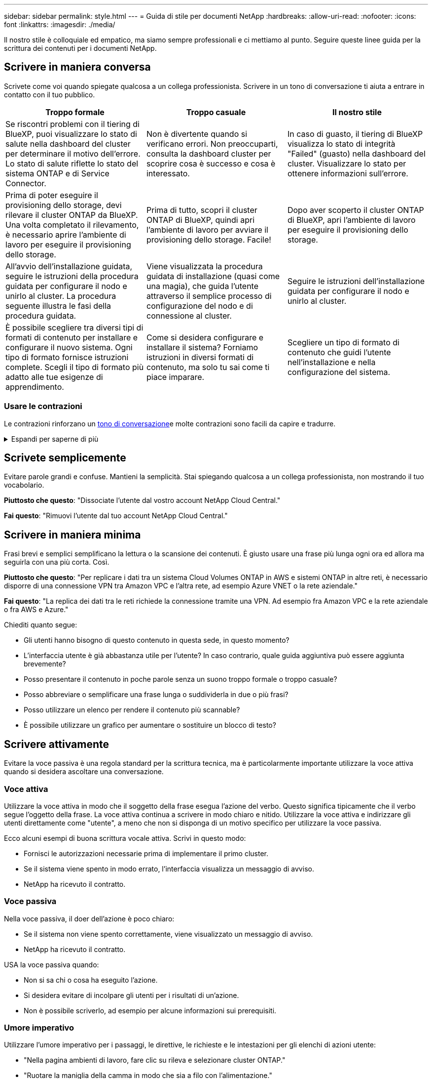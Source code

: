---
sidebar: sidebar 
permalink: style.html 
---
= Guida di stile per documenti NetApp
:hardbreaks:
:allow-uri-read: 
:nofooter: 
:icons: font
:linkattrs: 
:imagesdir: ./media/


[role="lead"]
Il nostro stile è colloquiale ed empatico, ma siamo sempre professionali e ci mettiamo al punto. Seguire queste linee guida per la scrittura dei contenuti per i documenti NetApp.



== Scrivere in maniera conversa

Scrivete come voi quando spiegate qualcosa a un collega professionista. Scrivere in un tono di conversazione ti aiuta a entrare in contatto con il tuo pubblico.

|===
| Troppo formale | Troppo casuale | Il nostro stile 


| Se riscontri problemi con il tiering di BlueXP, puoi visualizzare lo stato di salute nella dashboard del cluster per determinare il motivo dell'errore. Lo stato di salute riflette lo stato del sistema ONTAP e di Service Connector. | Non è divertente quando si verificano errori. Non preoccuparti, consulta la dashboard cluster per scoprire cosa è successo e cosa è interessato. | In caso di guasto, il tiering di BlueXP visualizza lo stato di integrità "Failed" (guasto) nella dashboard del cluster. Visualizzare lo stato per ottenere informazioni sull'errore. 


| Prima di poter eseguire il provisioning dello storage, devi rilevare il cluster ONTAP da BlueXP. Una volta completato il rilevamento, è necessario aprire l'ambiente di lavoro per eseguire il provisioning dello storage. | Prima di tutto, scopri il cluster ONTAP di BlueXP, quindi apri l'ambiente di lavoro per avviare il provisioning dello storage. Facile! | Dopo aver scoperto il cluster ONTAP di BlueXP, apri l'ambiente di lavoro per eseguire il provisioning dello storage. 


| All'avvio dell'installazione guidata, seguire le istruzioni della procedura guidata per configurare il nodo e unirlo al cluster. La procedura seguente illustra le fasi della procedura guidata. | Viene visualizzata la procedura guidata di installazione (quasi come una magia), che guida l'utente attraverso il semplice processo di configurazione del nodo e di connessione al cluster. | Seguire le istruzioni dell'installazione guidata per configurare il nodo e unirlo al cluster. 


| È possibile scegliere tra diversi tipi di formati di contenuto per installare e configurare il nuovo sistema. Ogni tipo di formato fornisce istruzioni complete. Scegli il tipo di formato più adatto alle tue esigenze di apprendimento. | Come si desidera configurare e installare il sistema? Forniamo istruzioni in diversi formati di contenuto, ma solo tu sai come ti piace imparare. | Scegliere un tipo di formato di contenuto che guidi l'utente nell'installazione e nella configurazione del sistema. 
|===


=== Usare le contrazioni

Le contrazioni rinforzano un <<Scrivere in maniera conversa,tono di conversazione>>e molte contrazioni sono facili da capire e tradurre.

.Espandi per saperne di più
[%collapsible]
====
* Usare contrazioni come queste, facili da capire e tradurre:
+
|===


| non lo sono | sei tu 


| non lo è | lo siamo 


| non lo era | è così 


| non lo era | andiamo 


| non lo ha fatto | noi (se è richiesto il futuro) 


| non è così | non lo farà (se è richiesto un futuro teso) 


| non farlo | (se è necessario un futuro teso) 
|===
* Non utilizzare contrazioni come queste, difficili da comprendere e tradurre:
+
|===


| sarebbe stato | dovrebbe avere 


| non lo avremmo mai fatto | non dovrebbe avere 


| potrebbe essere | non avrei potuto 
|===


====


== Scrivete semplicemente

Evitare parole grandi e confuse. Mantieni la semplicità. Stai spiegando qualcosa a un collega professionista, non mostrando il tuo vocabolario.

**Piuttosto che questo**: "Dissociate l'utente dal vostro account NetApp Cloud Central."

**Fai questo**: "Rimuovi l'utente dal tuo account NetApp Cloud Central."



== Scrivere in maniera minima

Frasi brevi e semplici semplificano la lettura o la scansione dei contenuti. È giusto usare una frase più lunga ogni ora ed allora ma seguirla con una più corta. Così.

**Piuttosto che questo**: "Per replicare i dati tra un sistema Cloud Volumes ONTAP in AWS e sistemi ONTAP in altre reti, è necessario disporre di una connessione VPN tra Amazon VPC e l'altra rete, ad esempio Azure VNET o la rete aziendale."

**Fai questo**: "La replica dei dati tra le reti richiede la connessione tramite una VPN. Ad esempio fra Amazon VPC e la rete aziendale o fra AWS e Azure."

Chiediti quanto segue:

* Gli utenti hanno bisogno di questo contenuto in questa sede, in questo momento?
* L'interfaccia utente è già abbastanza utile per l'utente? In caso contrario, quale guida aggiuntiva può essere aggiunta brevemente?
* Posso presentare il contenuto in poche parole senza un suono troppo formale o troppo casuale?
* Posso abbreviare o semplificare una frase lunga o suddividerla in due o più frasi?
* Posso utilizzare un elenco per rendere il contenuto più scannable?
* È possibile utilizzare un grafico per aumentare o sostituire un blocco di testo?




== Scrivere attivamente

Evitare la voce passiva è una regola standard per la scrittura tecnica, ma è particolarmente importante utilizzare la voce attiva quando si desidera ascoltare una conversazione.



=== Voce attiva

Utilizzare la voce attiva in modo che il soggetto della frase esegua l'azione del verbo. Questo significa tipicamente che il verbo segue l'oggetto della frase. La voce attiva continua a scrivere in modo chiaro e nitido. Utilizzare la voce attiva e indirizzare gli utenti direttamente come "utente", a meno che non si disponga di un motivo specifico per utilizzare la voce passiva.

Ecco alcuni esempi di buona scrittura vocale attiva. Scrivi in questo modo:

* Fornisci le autorizzazioni necessarie prima di implementare il primo cluster.
* Se il sistema viene spento in modo errato, l'interfaccia visualizza un messaggio di avviso.
* NetApp ha ricevuto il contratto.




=== Voce passiva

Nella voce passiva, il doer dell'azione è poco chiaro:

* Se il sistema non viene spento correttamente, viene visualizzato un messaggio di avviso.
* NetApp ha ricevuto il contratto.


USA la voce passiva quando:

* Non si sa chi o cosa ha eseguito l'azione.
* Si desidera evitare di incolpare gli utenti per i risultati di un'azione.
* Non è possibile scriverlo, ad esempio per alcune informazioni sui prerequisiti.




=== Umore imperativo

Utilizzare l'umore imperativo per i passaggi, le direttive, le richieste e le intestazioni per gli elenchi di azioni utente:

* "Nella pagina ambienti di lavoro, fare clic su rileva e selezionare cluster ONTAP."
* "Ruotare la maniglia della camma in modo che sia a filo con l'alimentazione."


Prendere in considerazione l'utilizzo della voce imperativa per sostituire la voce passiva:

**Piuttosto che questo**: "Le autorizzazioni richieste devono essere fornite prima di distribuire il primo cluster."

**Fate questo**: "Fornite le autorizzazioni necessarie prima di distribuire il vostro primo cluster."

Evitare di utilizzare la voce imperativa per incorporare i passaggi nelle informazioni concettuali e di riferimento.

Per ulteriori convenzioni sui verbi, vedere:

* https://docs.microsoft.com/en-us/style-guide/welcome/["Microsoft Writing Style Guide"^]
* https://www.merriam-webster.com/["Merriam-Webster Dictionary Online"^]




== Scrivere contenuti coerenti

"Scrivere come si parla quando si spiega qualcosa a un collega professionista" significa qualcosa di diverso per tutti. Il nostro stile professionale e al contempo conversazionale ci aiuta a metterci in contatto con gli utenti e aumenta la frequenza di incoerenze minori tra più autori contributori:

* Concentratevi su come rendere i contenuti chiari e facili da utilizzare. Se tutto il contenuto è chiaro e facile da usare, non importa piccole incoerenze.
* Sia costante all'interno della pagina che state scrivendo.
* Seguire sempre le linee guida in <<Scrivere per un pubblico globale>>.




== USA la lingua inclusiva

NetApp ritiene che la documentazione del prodotto non debba contenere un linguaggio esclusivo e discriminatorio. Le parole che utilizziamo possono fare la differenza tra stabilire un rapporto positivo con i nostri clienti o alienarli. Soprattutto con le parole scritte, l'impatto è più importante dell'intento.

Durante la creazione di contenuti per i prodotti NetApp, evitare linguaggi che possano essere interpretati come degradanti, razzisti, sessisti o altrimenti oppressivi. Utilizza invece un linguaggio accessibile e accogliente per tutti coloro che hanno bisogno di utilizzare la documentazione. Ad esempio, invece di "master/slave", utilizzare "primario/secondario".

Utilizzare il linguaggio people-first in cui ci riferiamo prima alla persona, seguito dalla disabilità.

Non usare lui, lui, la sua, lei, lei, o hers in riferimenti generici. Invece:

* Riscrivere la frase per usare la seconda persona (voi).
* Riscrivere la frase per avere un sostantivo e un pronome plurali.
* Utilizzare "la" o "a" invece di un pronome (ad esempio, "il documento").
* Fare riferimento al ruolo di una persona (ad esempio, lettore, dipendente, cliente o cliente).
* Utilizzare il termine "persona" o "individuale".


*Esempi di parole e frasi considerate inclusive o esclusive*

[cols="50,50"]
|===
| Esempi inclusivi | Esempi esclusivi 


| Primario/secondario | Master/slave 


| Elenco consentito | Whitelist 


| Elenco bloccato | Blacklist 


| Arrestare | Uccidere 


| Smette di rispondere | Aspetta 


| Fine o Annulla | Interrompere 


| Ora persona | Ora uomo 


| Gli sviluppatori hanno bisogno di accedere ai server nei loro ambienti di sviluppo, ma non hanno bisogno di accedere ai server in Azure. | Uno sviluppatore ha bisogno di accedere ai server nel suo ambiente di sviluppo, ma non ha bisogno di accedere ai server in Azure. 


| Persona cieca | Non vedenti 


| Persona con visione bassa | Non vedenti 
|===


== Arrivare al punto

Ogni pagina dovrebbe iniziare con ciò che è più importante per l'utente. Dobbiamo scoprire cosa sta cercando di fare l'utente e concentrarci sul suo contributo al raggiungimento di tale obiettivo. Per migliorare la capacità di scansione, è inoltre necessario aggiungere parole chiave all'inizio della frase.

Attenersi alle seguenti istruzioni generali:

* Sii preciso.
* Evitare le parole di riempimento.
* Sii breve.
* Utilizzare il testo formattato o gli elenchi puntati per evidenziare i punti chiave.


*Esempi di arrivare al punto*

|===
| Buoni esempi | Esempi non validi 


| Se la tua azienda dispone di rigide policy di sicurezza, utilizza la crittografia dei dati in-flight per sincronizzare i dati tra server NFS in reti diverse. | Cloud Sync può sincronizzare i dati da un server NFS a un altro server NFS utilizzando la crittografia dei dati in-flight. La crittografia dei dati può essere utile se si dispone di rigide politiche di sicurezza per il trasferimento dei dati sulle reti. 


| Risparmia tempo creando un modello di documento che include gli stili, i formati e i layout di pagina utilizzati più spesso. Quindi, utilizzare il modello ogni volta che si crea un nuovo documento. | I modelli forniscono un punto di partenza per la creazione di nuovi documenti. Un modello può includere gli stili, i formati e i layout di pagina utilizzati di frequente. È consigliabile creare un modello se si utilizza spesso lo stesso layout e stile di pagina per i documenti. 


| Astra Control offre tre modalità operative che puoi assegnare agli utenti per controllare con attenzione l'accesso tra Astra Control e l'ambiente cloud. | Astra Control ti consente di assegnare una delle tre modalità operative agli utenti nei tuoi account AWS. Queste modalità ti consentono di controllare con attenzione l'accesso tra Astra Control e il patrimonio cloud in base alle policy IT. 
|===


== Utilizza molti elementi visivi

La maggior parte delle persone è un'attività di apprendimento visivo. Utilizza video, diagrammi e screenshot per migliorare l'apprendimento, suddividere i blocchi di testo e fornire un'indicazione visiva agli utenti riguardo a dove si trovano nelle istruzioni dell'attività.

* Includere una frase che descrive l'immagine seguente: "L'illustrazione seguente mostra i LED dell'alimentazione CA sul pannello posteriore."
* Fare riferimento alla posizione dell'illustrazione come "seguente" o "precedente", non "sopra" o "sotto".
* Utilizzare testo alternativo sulla grafica integrata.
* Se l'immagine è relativa a un passaggio, includere l'immagine subito dopo il passaggio e rientrato per allinearsi con il numero del passaggio.


Best practice sulle schermate:

* Non includere più di 5 screenshot per attività.
* Non includere testo in una schermata. Utilizzare invece didascalie numerate.
* Siate prudenti con gli screenshot che scegliete di includere. Le schermate possono diventare obsolete rapidamente.


Best practice su video o animazioni:

* I video devono avere una durata inferiore a 5 minuti.


.Esempi
* https://docs.netapp.com/us-en/occm/concept_accounts_aws.html["Esempio #1 Scopri le credenziali e i permessi di AWS"^]
* https://docs.netapp.com/us-en/bluexp-backup-recovery/concept-ontap-backup-to-cloud.html["Esempio #2 Proteggi i dati di un volume ONTAP con backup e recovery di BlueXP"^]
* https://docs.netapp.com/us-en/bluexp-disaster-recovery/use/drplan-create.html["Esempio #3 creazione di un piano di replica (mostra le schermate di un'attività)"^]
* https://docs.netapp.com/us-en/bluexp-setup-admin/task-adding-gcp-accounts.html#associate-a-marketplace-subscription-with-google-cloud-credentials["Esempio #4 Gestisci le credenziali nel video BlueXP"^]




== Crea contenuto scannable

Aiuta i lettori a trovare rapidamente i contenuti organizzando il testo sotto le intestazioni di sezione e utilizzando elenchi e tabelle. Intestazioni, frasi e paragrafi dovrebbero essere brevi e facili da leggere. Le informazioni più importanti devono essere fornite per prime.

.Esempi
* https://docs.netapp.com/us-en/bluexp-setup-admin/concept-modes.html["Esempio n. 1"^]
* https://docs.netapp.com/us-en/ontap-systems/asa-c800/install-detailed-guide.html["Esempio n. 2"^]




== Creare flussi di lavoro che aiutino gli utenti a raggiungere gli obiettivi prefissati

Gli utenti leggono i nostri contenuti per raggiungere un obiettivo specifico. Gli utenti vogliono trovare i contenuti di cui hanno bisogno, raggiungere i propri obiettivi e tornare a casa con le loro famiglie. Il nostro compito non è quello di documentare prodotti o funzioni. Il nostro compito è documentare gli obiettivi degli utenti. I flussi di lavoro sono il modo più diretto per aiutare gli utenti a raggiungere i propri obiettivi.

Un flusso di lavoro è una serie di passaggi o sottoattività che descrivono come raggiungere un obiettivo dell'utente. L'ambito di un workflow è un obiettivo completo.

Ad esempio, la procedura per creare un volume non sarebbe un workflow, perché la creazione di un volume in sé non è un obiettivo completo. La procedura per rendere lo storage disponibile per un server ESX potrebbe essere un workflow. I passaggi includono non solo la creazione di un volume, ma anche l'esportazione del volume, l'impostazione delle autorizzazioni necessarie, la creazione di un'interfaccia di rete e così via.

I flussi di lavoro derivano dai casi di utilizzo dei clienti. Un flusso di lavoro mostra solo l'unico modo migliore per raggiungere l'obiettivo.



== Organizzare i contenuti in base all'obiettivo dell'utente

Aiutare gli utenti a trovare rapidamente le informazioni organizzando i contenuti in base all'obiettivo che l'utente sta cercando di raggiungere. Questo standard si applica al sommario (navigazione) di un sito di documentazione, nonché alle singole pagine che appaiono sul sito.

Organizzare il contenuto come segue:

La prima voce nella navigazione a sinistra (livello alto):: Organizzare il contenuto intorno agli obiettivi che l'utente sta cercando di raggiungere. Ad esempio, la prima voce nella navigazione del sito potrebbe essere "Get Started" (inizia) o "Protect data" (Proteggi dati).
Le voci di secondo livello nella navigazione per il sito della documentazione (livello medio):: Organizza i contenuti in base alle attività più ampie che compongono gli obiettivi.
+
--
Ad esempio, la sezione "per iniziare" potrebbe includere le seguenti pagine:

* Preparazione per l'installazione
* Installare e configurare <product name>
* Impostare la licenza
* Cosa fare in seguito


--
Singole pagine (livello dettagliato):: In ogni pagina, organizzare il contenuto intorno alle singole attività che compongono le attività più ampie. Ad esempio, i contenuti che gli utenti devono preparare per l'installazione o per configurare il disaster recovery.
+
--
Una pagina può descrivere una singola attività o più attività. Se sono presenti più attività, è necessario descriverle in sezioni separate della pagina. Ogni sezione dovrebbe concentrarsi su un singolo aspetto di apprendimento o di esecuzione dell'attività più ampia. Ciò potrebbe includere alcune informazioni concettuali e basate sui riferimenti necessarie per completare l'attività.

--




== Scrivere per un pubblico globale

La nostra documentazione è letta da molti utenti la cui lingua principale non è l'inglese. Traduciamo i nostri contenuti in altre lingue utilizzando gli strumenti di traduzione automatica neurale o la traduzione umana. Per supportare il nostro pubblico globale, scriviamo contenuti facili da leggere e da tradurre.

Segui queste linee guida per scrivere per un pubblico globale:

* Scrivere frasi brevi e semplici.
* Utilizzare la grammatica e la punteggiatura standard.
* Utilizzare una parola per un significato e un significato per una parola.
* Utilizzare contrazioni comuni.
* USA la grafica per chiarire o sostituire il testo.
* Evitare di incorporare testo nella grafica.
* Evitare di avere tre o più sostantivi in una stringa.
* Evitare antecedenti poco chiari.
* Evita gergo, colloquialismi e metafore.
* Evitare esempi non tecnici.
* Evitare di utilizzare ritorni a capo rigidi e spaziatura.
* Non usare umorismo o ironia.
* Non utilizzare contenuti discriminatori.
* Non usi il linguaggio di genere-polarizzato a meno che stiate scrivendo per una persona specifica.




== Linee guida dalla a alla Z



=== voce attiva (rispetto a voce passiva)

Fare riferimento a. <<Scrivere attivamente>>.



=== ammonizioni

Utilizzare le seguenti etichette per identificare i contenuti separatamente dal flusso principale:

* NOTA
+
Utilizzare LA NOTA per informazioni importanti che devono essere distinte dal resto del testo. Evitare di utilizzare UNA NOTA per le informazioni "piacevoli da conoscere" che non sono necessarie per gli utenti per conoscere l'attività o per completare l'attività.

* SUGGERIMENTO
+
USA LA PUNTA con parsimonia, se del tutto, perché la nostra policy è quella di documentare sempre le informazioni sulle Best practice per impostazione predefinita. Se necessario, utilizza IL SUGGERIMENTO per contenere informazioni sulle Best practice che aiutano gli utenti a utilizzare un prodotto o a completare una fase o un'attività in modo semplice ed efficiente.

* ATTENZIONE
+
Fare attenzione per avvisare gli utenti in merito a condizioni o procedure che possono causare lesioni personali non letali o estremamente pericolose.





=== dopo (rispetto a "una volta")

* Utilizzare "dopo" per indicare una cronologia: "Accendere il computer dopo averlo collegato."
* Utilizzare "una volta" solo per indicare "una volta".




=== inoltre

* Utilizzare "also" per indicare "in aggiunta".
* Non utilizzare "anche" per indicare "in alternativa".




=== e/o.

Scegliere il termine più preciso, se disponibile. Se nessuno dei due termini è più preciso dell'altro, utilizzare "e/o".



=== come

Non utilizzare "come" per indicare "perché".



=== utilizzando (anziché "utilizzando" o "con")

* Utilizzare "usando" quando l'entità che sta facendo l'uso è l'oggetto: "È possibile aggiungere nuovi componenti al repository utilizzando il menu componenti."
* È possibile iniziare una frase "utilizzando" o "con", che a volte sono accettabili con i nomi dei prodotti: "Utilizzando SnapDrive, è possibile gestire dischi virtuali e copie Snapshot in un ambiente Windows."




=== can (rispetto a "potrebbe", "maggio", "dovrebbe" o "deve")

* Utilizzare "CAN" per indicare la capacità: "È possibile confermare le modifiche in qualsiasi momento durante questa procedura."
* Utilizzare "potrebbe" per indicare la possibilità: "Il download di più programmi potrebbe influire sul tempo di elaborazione."
* Non utilizzare "può", che è ambiguo perché potrebbe significare capacità o permesso.
* Utilizzare "dovrebbe" per indicare un'azione consigliata ma facoltativa. Si consiglia di utilizzare una frase alternativa, ad esempio "si consiglia".
* Evitare di utilizzare "must" perché è <<Scrivere attivamente,passivo>>. Considerare la possibilità di riaffermare il pensiero come un'istruzione utilizzando la voce imperativa. Se si utilizza "must", utilizzarlo per indicare un'azione o una condizione richiesta.




=== capitalizzazione

USA la maiuscola in stile frase (minuscolo) per quasi tutto. Solo maiuscolo:

* La prima parola di frasi e intestazioni, comprese le intestazioni delle tabelle
* La prima parola degli elementi dell'elenco, inclusi i frammenti di frase
* Sostantivi appropriati
* Titoli e sottotitoli DOC (maiuscoli e preposizioni di cinque o più lettere)
* Elementi dell'interfaccia utente, ma solo se sono maiuscoli nell'interfaccia. In caso contrario, utilizzare caratteri minuscoli.




=== avvisi di attenzione

Fare riferimento a. <<ammonizioni>>.



=== contrazioni

Utilizzare <<contrazioni,contrazioni>> come parte della scrittura conversazionale.



=== verifica (anziché "conferma" o "verifica")

* Utilizzare "assicurarsi" per indicare "assicurarsi". Includere "che", come appropriato: "Assicurarsi che vi sia sufficiente spazio bianco intorno alle illustrazioni."
* Non utilizzare mai "garantire" per implicare una promessa o una garanzia: "Utilizzare Cloud Manager per garantire il provisioning di volumi NFS e CIFS su cluster ONTAP."
* Utilizzare "confirm" o "verify" quando si intende che l'utente dovrebbe controllare due volte qualcosa che già esiste o che è già accaduto: "Verificare che NFS sia configurato sul cluster."




=== grafica

Fare riferimento a. <<Utilizza molti elementi visivi>>.



=== grammatica

Se non diversamente specificato, seguire le convenzioni di grammatica, punteggiatura e ortografia descritte in:

* https://docs.microsoft.com/en-us/style-guide/welcome/["Microsoft Writing Style Guide"^]
* https://www.merriam-webster.com/["Merriam-Webster Dictionary Online"^]




=== in caso contrario

Non utilizzare "se non" da solo per fare riferimento alla frase precedente:

* **Piuttosto che questo**: "Il calcolatore dovrebbe essere spento. In caso contrario, disattivalo."
* **Eseguire questa operazione**: "Verificare che il computer sia spento."




=== se (rispetto a "se" o "quando")

* Utilizzare "if" per indicare una condizione, ad esempio nelle costruzioni "if this, then that".
* Utilizzare "se" in presenza di una condizione dichiarata o implicita "o meno". Per semplificare la traduzione, spesso è meglio sostituire "se" o meno con "se" da solo.
* Utilizzare "quando" per indicare un intervallo di tempo.




=== voce imperativa

Fare riferimento a. <<Scrivere attivamente>>.



=== funzionalità o release future

Non fare riferimento ai tempi o al contenuto delle prossime versioni o funzionalità dei prodotti, se non dire che una funzione o funzione non è "attualmente supportata".



=== Articoli della Knowledge base: Fare riferimento a.

Se necessario, consultare gli articoli della Knowledge base di NetApp nei contenuti. Per le pagine delle risorse e il contenuto di GitHub, inserire il link nel testo in esecuzione.



=== elenchi

Gli elenchi di informazioni sono generalmente più facili da acquisire e assorbire rispetto ai blocchi di testo. Prendi in considerazione i modi per semplificare le informazioni complesse presentarle sotto forma di elenco. Ecco alcune linee guida generali, ma utilizza il tuo giudizio:

* Assicurarsi che il motivo dell'elenco sia chiaro. Introdurre l'elenco con una frase completa, un frammento di frase con due punti o un'intestazione.
* Gli elenchi devono contenere da due a sette voci. In generale, più brevi sono le informazioni di ciascuna voce, più voci è possibile aggiungere mantenendo la scansione dell'elenco.
* Le voci dell'elenco devono essere il più possibile scannable. Evitare blocchi di testo che impedano la scansione delle voci dell'elenco.
* Le voci dell'elenco devono iniziare con una lettera maiuscola e le voci dell'elenco devono essere grammaticamente parallele. Ad esempio, iniziare ogni voce con un nome o un verbo:
+
** Se tutte le voci dell'elenco sono frasi complete, terminarle con punti.
** Se tutte le voci dell'elenco sono frammenti di frase, non terminarle con punti.


* Le voci dell'elenco devono essere ordinate in modo logico, ad esempio in ordine alfabetico o cronologico.




=== localizzazione

Fare riferimento a. <<Scrivere per un pubblico globale>>.



=== minimalismo

Fare riferimento a. <<Scrivere in maniera minima>>.



=== numeri

* Utilizzare numeri arabi per 10 e tutti i numeri superiori a 10, con le seguenti eccezioni:
+
** Se si inizia una frase con un numero, utilizzare una parola, non un numero arabo.
** Utilizzare le parole (non i numeri) per i numeri approssimativi.


* Utilizzare parole per numeri inferiori a 10.
* Se una frase contiene una combinazione di numeri inferiori a 10 e superiori a 10, utilizzare i numeri arabi per tutti i numeri.
* Per ulteriori convenzioni numeriche, vedere https://docs.microsoft.com/en-us/style-guide/welcome/["Microsoft Writing Style Guide"^].




=== plagio

Documentiamo i prodotti NetApp e l'interazione dei prodotti NetApp con prodotti di terze parti. Non documentiamo prodotti di terze parti. Non dovremmo mai copiare e incollare contenuti di terze parti nei nostri documenti e non dovremmo mai farlo.



=== prerequisiti

I prerequisiti identificano le condizioni che devono esistere o le azioni che gli utenti devono completare prima di avviare l'attività corrente.

* Identificare la natura del contenuto con un'intestazione, ad esempio "Prerequisiti", "prima di iniziare" o "prima di iniziare".
* Utilizzare la voce passiva per la formulazione dei prerequisiti, se è opportuno:
+
** "NFS o CIFS devono essere configurati nel cluster."
** "Per aggiungere il cluster a Cloud Manager, è necessario disporre dell'indirizzo IP di gestione cluster e della password per l'account utente amministratore."


* Chiarire il prerequisito secondo necessità: "NFS o CIFS devono essere configurati nel cluster. Puoi configurare NFS e CIFS usando System Manager o la CLI."
* Considerare altri modi per presentare le informazioni, ad esempio se sarebbe opportuno modificare il contenuto come primo passo dell'attività corrente:
+
** Prerequisito: "È necessario disporre delle autorizzazioni necessarie prima di distribuire il primo cluster."
** Passaggio: "Fornire le autorizzazioni necessarie per implementare il primo cluster."






=== precedente (rispetto a "prima", "precedente" o "precedente")

* Se possibile, sostituire "precedente" con "precedente".
* Se non è possibile utilizzare "prima", utilizzare "precedente" come aggettivo per fare riferimento a qualcosa che si è verificato prima nel tempo o con un ordine di importanza superiore.
* Utilizzare "Previous" (precedente) per indicare qualcosa che si è verificato in precedenza a un orario non specificato.
* Utilizzare "precedente" per indicare qualcosa che si è verificato immediatamente in precedenza.




=== punteggiatura

Mantieni la semplicità. In generale, maggiore è la punteggiatura inclusa in una frase, maggiore è il numero di cellule cerebrali necessarie per comprenderle.

* Utilizzare una virgola seriale (virgola Oxford) prima della congiunzione ("e" o "o") in un elenco narrativo di tre o più elementi.
* Limitare l'uso di punti e virgola e punti e virgola.
* Se non diversamente specificato, seguire le convenzioni di grammatica, punteggiatura e ortografia descritte in:
+
** https://docs.microsoft.com/en-us/style-guide/welcome/["Microsoft Writing Style Guide"^]
** https://www.merriam-webster.com/["Merriam-Webster Dictionary Online"^]






=== da

Utilizzare "da" per indicare un intervallo di tempo. Non utilizzare "da" per indicare "perché".



=== ortografia

Se non diversamente specificato, seguire le convenzioni di grammatica, punteggiatura e ortografia descritte in:

* https://docs.microsoft.com/en-us/style-guide/welcome/["Microsoft Writing Style Guide"^]
* https://www.merriam-webster.com/["Merriam-Webster Dictionary Online"^]




=== quello (contro "quale" o "chi")

* Utilizzare "that" (senza virgola finale) per introdurre clausole necessarie affinché la frase abbia senso.
* Utilizzare "questo" anche se la frase è chiara in inglese senza di essa: "Verificare che il computer sia spento."
* Utilizzare "which" (con una virgola finale) per introdurre clausole che aggiungono informazioni di supporto, ma non sono necessarie perché la frase abbia senso.
* Utilizzare "WHO" per introdurre clausole relative alle persone.




=== marchi

Nella maggior parte dei nostri contenuti tecnici non sono inclusi i simboli dei marchi perché le dichiarazioni legali nei nostri modelli sono sufficienti. Tuttavia, durante l'utilizzo, seguiamo tutte le regole di utilizzo https://www.netapp.com/us/legal/netapptmlist.aspx["Termini con marchio NetApp"^]:

* Utilizzare i termini con marchio (con o senza il simbolo) solo come aggettivi, mai come sostantivi, verbi o verbali.
* Non abbreviare, sillabare o utilizzare il corsivo per i termini registrati.
* Non pluralizzare i termini del marchio. Se è richiesta una forma plurale, utilizzare il nome del marchio come aggettivo che modifica un sostantivo plurale.
* Non utilizzare una forma possessiva di un termine con marchio. È possibile utilizzare la forma possessiva dei nomi delle società, come NetApp, quando i nomi vengono utilizzati in senso generale, piuttosto che come termini con marchio.




=== interfaccia utente

Quando si documenta un'interfaccia utente, fare affidamento sull'interfaccia il più possibile per guidare l'utente.

.Linee guida generali
Utilizzare uno stile semplice e mimale quando si documentano le interfacce utente.

[%collapsible]
====
* Si supponga che l'utente stia utilizzando l'interfaccia durante la lettura del contenuto:
+
** Non guidare l'utente attraverso una procedura guidata o una schermata passo dopo passo. Indicate solo cose importanti che non sono evidenti dall'interfaccia.
** Non includere "fare clic su OK" o "fare clic su Salva" o "il volume è stato creato" o qualsiasi altra cosa ovvia a qualcuno che esegue l'attività.
** Presupporre il successo. A meno che non si preveda un'operazione che non abbia esito positivo per la maggior parte del tempo, non documentare il percorso di errore. Si supponga che l'interfaccia fornisca una guida adeguata.


* Non utilizzare affatto il "clic". Utilizzare sempre "SELECT" perché questa parola copre mouse, touch, tastiera e qualsiasi altro modo di fare una scelta.
* Concentrate i contenuti su un flusso di lavoro che si adatta a un caso di utilizzo del cliente e su come portare l'utente nel posto giusto nell'interfaccia per avviare il flusso di lavoro.
* Documentare sempre l'unico modo migliore per raggiungere l'obiettivo dell'utente.
* Se il flusso di lavoro richiede una decisione significativa, assicurarsi di documentare una regola decisionale.
* Utilizzare il numero minimo di passaggi necessari per la maggior parte degli utenti.


====
.Assegnare un nome agli elementi dell'interfaccia utente
Evitare di documentare il livello di granularità che richiede la denominazione degli elementi dell'interfaccia utente.

[%collapsible]
====
Affidati all'interfaccia per guidare l'utente attraverso le specifiche dell'interazione. Se è necessario ottenere questo specifico, assegnare un nome all'etichetta sull'elemento. Ad esempio, "selezionare il volume desiderato" o "selezionare "Usa volume esistente"." Non è necessario assegnare un nome a menu, pulsanti di opzione o caselle di controllo, ma è sufficiente utilizzare l'etichetta.

Per le icone che gli utenti devono selezionare, utilizzare un'immagine dell'icona. Non cercare di denominarlo. Questa regola si applica alle icone come freccia, matita, ingranaggio, kabob, hamburger, e così via.

====
.Che rappresenta le etichette visualizzate
Seguire l'ortografia e le maiuscole utilizzate dall'interfaccia utente per identificare le etichette.

[%collapsible]
====
Se un'etichetta è seguita da ellissi, non includere i ellissi quando si assegna un nome all'oggetto. Incoraggiare gli sviluppatori a utilizzare le maiuscole in stile titolo per le etichette dell'interfaccia utente, in modo da semplificarne la scrittura.

====
.Utilizzo di screen capture
Utilizzare le schermate con parsimonia.

[%collapsible]
====
Una schermata occasionale ("screenshot") aiuta gli utenti a essere sicuri di trovarsi nella posizione giusta in un'interfaccia quando avviano o cambiano le interfacce durante un flusso di lavoro. Non utilizzare le schermate acquisite per visualizzare i dati da inserire o il valore da selezionare.

====


=== mentre (rispetto a "anche se")

* Utilizzare "While" per indicare un evento che si verifica nel tempo.
* Utilizzare "anche se" per rappresentare un'attività che si verifica quasi contemporaneamente o poco dopo un'altra attività.

